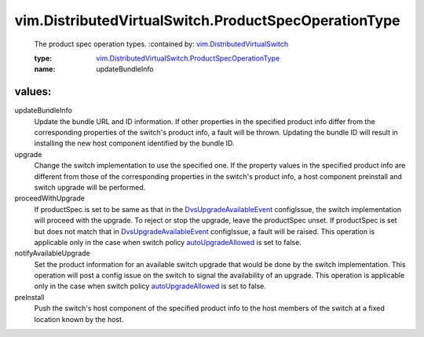 .. _autoUpgradeAllowed: ../../vim/DistributedVirtualSwitch/SwitchPolicy.rst#autoUpgradeAllowed

.. _DvsUpgradeAvailableEvent: ../../vim/event/DvsUpgradeAvailableEvent.rst

.. _vim.DistributedVirtualSwitch: ../../vim/DistributedVirtualSwitch.rst

.. _vim.DistributedVirtualSwitch.ProductSpecOperationType: ../../vim/DistributedVirtualSwitch/ProductSpecOperationType.rst

vim.DistributedVirtualSwitch.ProductSpecOperationType
=====================================================
  The product spec operation types.
  :contained by: `vim.DistributedVirtualSwitch`_

  :type: `vim.DistributedVirtualSwitch.ProductSpecOperationType`_

  :name: updateBundleInfo

values:
--------

updateBundleInfo
   Update the bundle URL and ID information. If other properties in the specified product info differ from the corresponding properties of the switch's product info, a fault will be thrown. Updating the bundle ID will result in installing the new host component identified by the bundle ID.

upgrade
   Change the switch implementation to use the specified one. If the property values in the specified product info are different from those of the corresponding properties in the switch's product info, a host component preinstall and switch upgrade will be performed.

proceedWithUpgrade
   If productSpec is set to be same as that in the `DvsUpgradeAvailableEvent`_ configIssue, the switch implementation will proceed with the upgrade. To reject or stop the upgrade, leave the productSpec unset. If productSpec is set but does not match that in `DvsUpgradeAvailableEvent`_ configIssue, a fault will be raised. This operation is applicable only in the case when switch policy `autoUpgradeAllowed`_ is set to false.

notifyAvailableUpgrade
   Set the product information for an available switch upgrade that would be done by the switch implementation. This operation will post a config issue on the switch to signal the availability of an upgrade. This operation is applicable only in the case when switch policy `autoUpgradeAllowed`_ is set to false.

preInstall
   Push the switch's host component of the specified product info to the host members of the switch at a fixed location known by the host.
